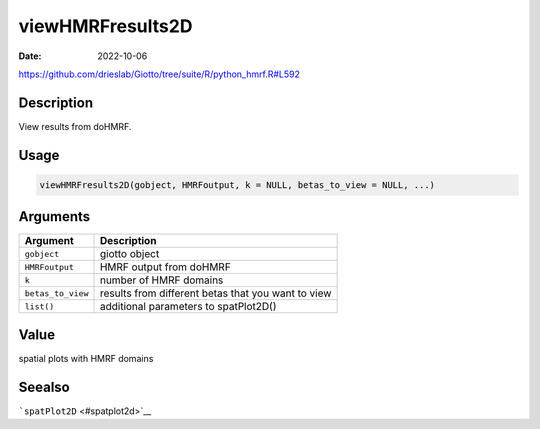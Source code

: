 =================
viewHMRFresults2D
=================

:Date: 2022-10-06

https://github.com/drieslab/Giotto/tree/suite/R/python_hmrf.R#L592


Description
===========

View results from doHMRF.

Usage
=====

.. code:: r

   viewHMRFresults2D(gobject, HMRFoutput, k = NULL, betas_to_view = NULL, ...)

Arguments
=========

+-------------------------------+--------------------------------------+
| Argument                      | Description                          |
+===============================+======================================+
| ``gobject``                   | giotto object                        |
+-------------------------------+--------------------------------------+
| ``HMRFoutput``                | HMRF output from doHMRF              |
+-------------------------------+--------------------------------------+
| ``k``                         | number of HMRF domains               |
+-------------------------------+--------------------------------------+
| ``betas_to_view``             | results from different betas that    |
|                               | you want to view                     |
+-------------------------------+--------------------------------------+
| ``list()``                    | additional parameters to             |
|                               | spatPlot2D()                         |
+-------------------------------+--------------------------------------+

Value
=====

spatial plots with HMRF domains

Seealso
=======

```spatPlot2D`` <#spatplot2d>`__
